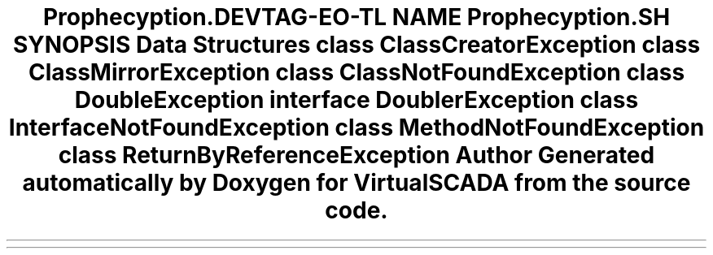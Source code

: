 .TH "Prophecy\Exception\Doubler" 3 "Tue Apr 14 2015" "Version 1.0" "VirtualSCADA" \" -*- nroff -*-
.ad l
.nh
.SH NAME
Prophecy\Exception\Doubler \- 
.SH SYNOPSIS
.br
.PP
.SS "Data Structures"

.in +1c
.ti -1c
.RI "class \fBClassCreatorException\fP"
.br
.ti -1c
.RI "class \fBClassMirrorException\fP"
.br
.ti -1c
.RI "class \fBClassNotFoundException\fP"
.br
.ti -1c
.RI "class \fBDoubleException\fP"
.br
.ti -1c
.RI "interface \fBDoublerException\fP"
.br
.ti -1c
.RI "class \fBInterfaceNotFoundException\fP"
.br
.ti -1c
.RI "class \fBMethodNotFoundException\fP"
.br
.ti -1c
.RI "class \fBReturnByReferenceException\fP"
.br
.in -1c
.SH "Author"
.PP 
Generated automatically by Doxygen for VirtualSCADA from the source code\&.
